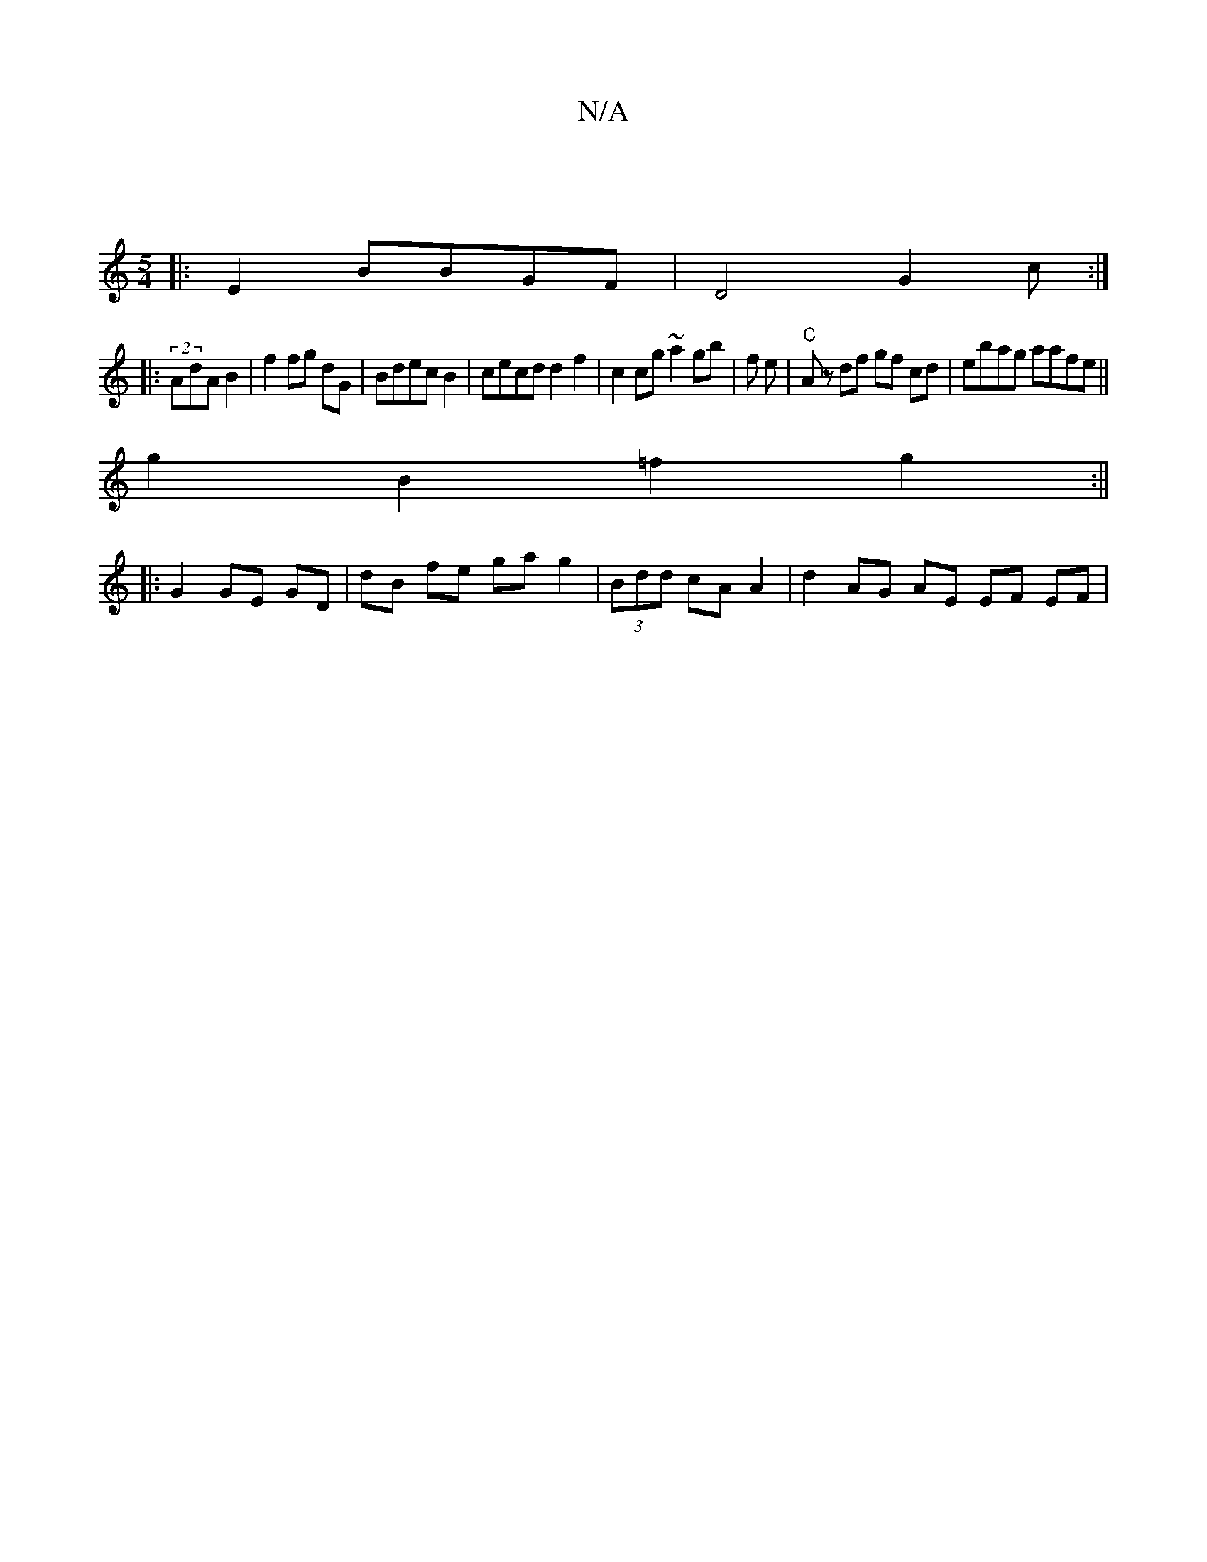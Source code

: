 X:1
T:N/A
M:4/4
R:N/A
K:Cmajor
|
[M:5/4]
|:E2 BBGF | D4G2c :|
|: (2AdA B2 | f2 fg dG | Bdec B2|cecd d2 f2|c2cg ~a2 gb | f e-|"C" Az df gf cd|ebag aafe ||
g2 B2 =f2 g2 :||
|: G2 GE GD | dB fe ga g2 | (3Bdd cA A2 | d2 AG AE EF EF | "